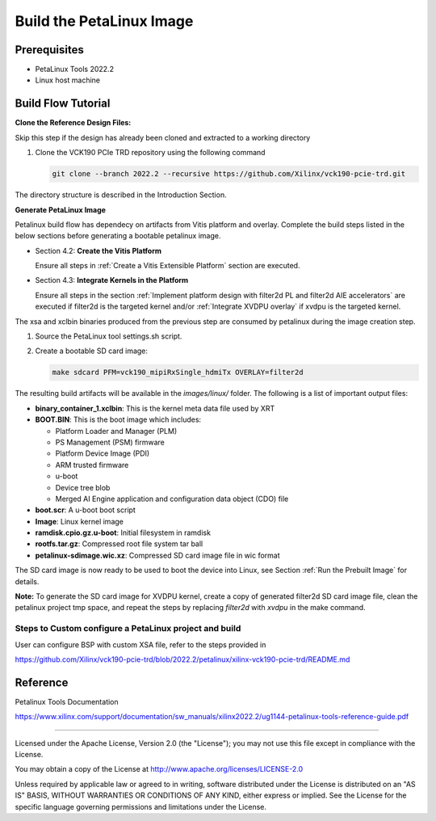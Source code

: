 Build the PetaLinux Image
=========================

Prerequisites
-------------

* PetaLinux Tools 2022.2

* Linux host machine

Build Flow Tutorial
-------------------

**Clone the Reference Design Files:**

Skip this  step if the design has already been cloned and
extracted to a working directory

#. Clone the VCK190 PCIe TRD repository using the following command

   .. code-block:: bash

      git clone --branch 2022.2 --recursive https://github.com/Xilinx/vck190-pcie-trd.git

The directory structure is described in the Introduction Section.


**Generate PetaLinux Image**

Petalinux build flow has dependecy on artifacts from Vitis platform and overlay.
Complete the build steps listed in the below sections before generating a bootable petalinux image.

* Section 4.2: **Create the Vitis Platform**

  Ensure all steps in :ref:`Create a Vitis Extensible Platform` section are executed.

* Section 4.3: **Integrate Kernels in the Platform**

  Ensure all steps in the section :ref:`Implement platform design with filter2d PL and filter2d AIE accelerators` 
  are executed if filter2d is the targeted kernel and/or :ref:`Integrate XVDPU overlay` if xvdpu is the targeted kernel. 

The xsa and xclbin binaries produced from the previous step are consumed by
petalinux during the image creation step.

#. Source the PetaLinux tool settings.sh script.

#. Create a bootable SD card image:
   
   .. code-block:: bash

	make sdcard PFM=vck190_mipiRxSingle_hdmiTx OVERLAY=filter2d
   

The resulting build artifacts will be available in the *images/linux/* folder.
The following is a list of important output files:

* **binary_container_1.xclbin**: This is the kernel meta data file used by XRT

* **BOOT.BIN**: This is the boot image which includes:

  * Platform Loader and Manager (PLM)

  * PS Management (PSM) firmware

  * Platform Device Image (PDI)

  * ARM trusted firmware

  * u-boot

  * Device tree blob

  * Merged AI Engine application and configuration data object (CDO) file

* **boot.scr**: A u-boot boot script

* **Image**: Linux kernel image

* **ramdisk.cpio.gz.u-boot**: Initial filesystem in ramdisk

* **rootfs.tar.gz**: Compressed root file system tar ball

* **petalinux-sdimage.wic.xz**: Compressed SD card image file in wic format

The SD card image is now ready to be used to boot the device into Linux, see
Section :ref:`Run the Prebuilt Image` for details.

**Note:** 
To generate the SD card image for XVDPU kernel, create a copy of generated filter2d SD card image file, 
clean the petalinux project tmp space,
and repeat the steps by replacing *filter2d* with *xvdpu* in the make command.

Steps to Custom configure a PetaLinux project and build
~~~~~~~~~~~~~~~~~~~~~~~~~~~~~~~~~~~~~~~~~~~~~~~~~~~~~~~

User can configure BSP with custom XSA file, refer to the steps provided in

https://github.com/Xilinx/vck190-pcie-trd/blob/2022.2/petalinux/xilinx-vck190-pcie-trd/README.md

Reference
---------
Petalinux Tools Documentation

https://www.xilinx.com/support/documentation/sw_manuals/xilinx2022.2/ug1144-petalinux-tools-reference-guide.pdf

,,,,,

Licensed under the Apache License, Version 2.0 (the "License"); you may not use this file
except in compliance with the License.

You may obtain a copy of the License at
http://www.apache.org/licenses/LICENSE-2.0


Unless required by applicable law or agreed to in writing, software distributed under the
License is distributed on an "AS IS" BASIS, WITHOUT WARRANTIES OR CONDITIONS OF ANY KIND,
either express or implied. See the License for the specific language governing permissions
and limitations under the License.
